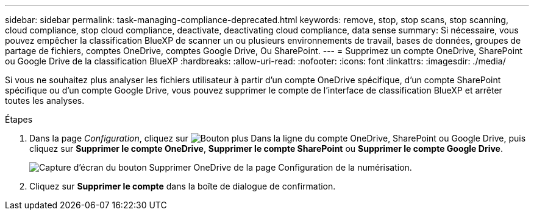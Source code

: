 ---
sidebar: sidebar 
permalink: task-managing-compliance-deprecated.html 
keywords: remove, stop, stop scans, stop scanning, cloud compliance, stop cloud compliance, deactivate, deactivating cloud compliance, data sense 
summary: Si nécessaire, vous pouvez empêcher la classification BlueXP de scanner un ou plusieurs environnements de travail, bases de données, groupes de partage de fichiers, comptes OneDrive, comptes Google Drive, Ou SharePoint. 
---
= Supprimez un compte OneDrive, SharePoint ou Google Drive de la classification BlueXP
:hardbreaks:
:allow-uri-read: 
:nofooter: 
:icons: font
:linkattrs: 
:imagesdir: ./media/


[role="lead"]
Si vous ne souhaitez plus analyser les fichiers utilisateur à partir d'un compte OneDrive spécifique, d'un compte SharePoint spécifique ou d'un compte Google Drive, vous pouvez supprimer le compte de l'interface de classification BlueXP et arrêter toutes les analyses.

.Étapes
. Dans la page _Configuration_, cliquez sur image:screenshot_gallery_options.gif["Bouton plus"] Dans la ligne du compte OneDrive, SharePoint ou Google Drive, puis cliquez sur *Supprimer le compte OneDrive*, *Supprimer le compte SharePoint* ou *Supprimer le compte Google Drive*.
+
image:screenshot_compliance_remove_onedrive.png["Capture d'écran du bouton Supprimer OneDrive de la page Configuration de la numérisation."]

. Cliquez sur *Supprimer le compte* dans la boîte de dialogue de confirmation.

